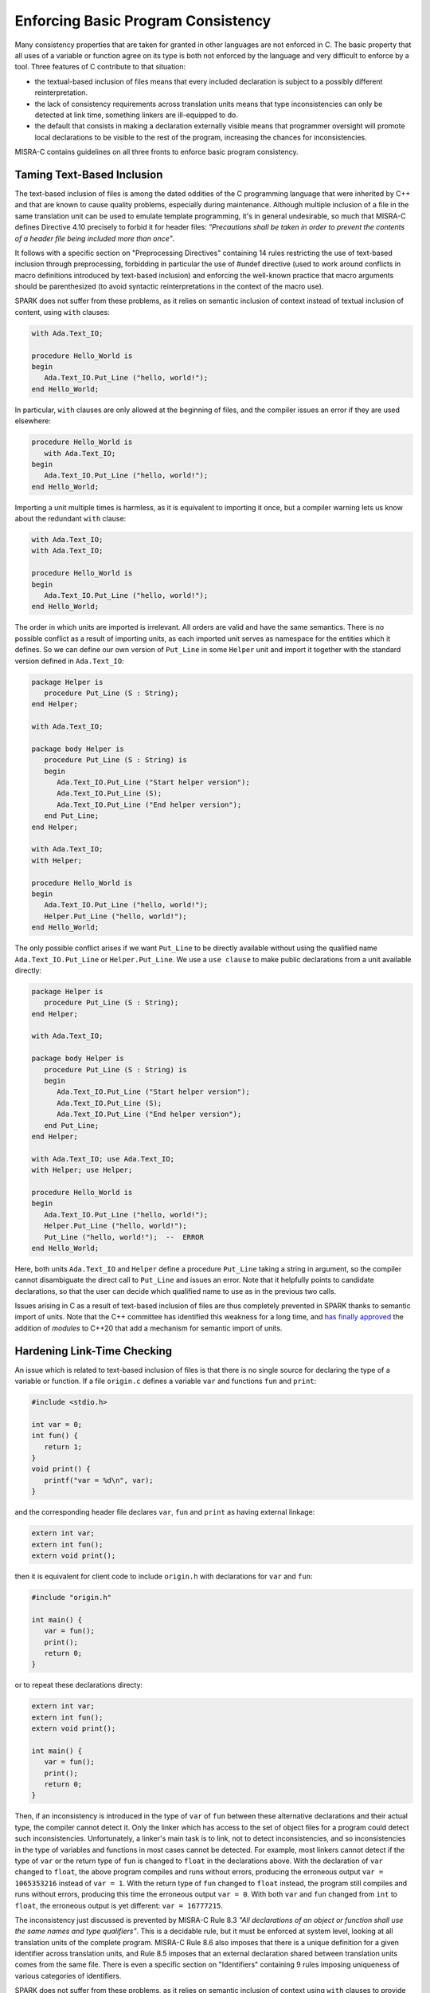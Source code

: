 Enforcing Basic Program Consistency
-----------------------------------

Many consistency properties that are taken for granted in other languages are
not enforced in C. The basic property that all uses of a variable or function
agree on its type is both not enforced by the language and very difficult to
enforce by a tool. Three features of C contribute to that situation:

* the textual-based inclusion of files means that every included declaration is
  subject to a possibly different reinterpretation.
* the lack of consistency requirements across translation units means that type
  inconsistencies can only be detected at link time, something linkers are
  ill-equipped to do.
* the default that consists in making a declaration externally visible means
  that programmer oversight will promote local declarations to be visible to
  the rest of the program, increasing the chances for inconsistencies.

MISRA-C contains guidelines on all three fronts to enforce basic program
consistency.

Taming Text-Based Inclusion
***************************

The text-based inclusion of files is among the dated oddities of the C
programming language that were inherited by C++ and that are known to cause
quality problems, especially during maintenance. Although multiple inclusion of
a file in the same translation unit can be used to emulate template
programming, it's in general undesirable, so much that MISRA-C defines
Directive 4.10 precisely to forbid it for header files: `"Precautions shall be
taken in order to prevent the contents of a header file being included more
than once"`.

It follows with a specific section on "Preprocessing Directives" containing 14
rules restricting the use of text-based inclusion through preprocessing,
forbidding in particular the use of #undef directive (used to work around
conflicts in macro definitions introduced by text-based inclusion) and
enforcing the well-known practice that macro arguments should be parenthesized
(to avoid syntactic reinterpretations in the context of the macro use).

SPARK does not suffer from these problems, as it relies on semantic inclusion
of context instead of textual inclusion of content, using ``with`` clauses:

.. code-block:: ada

   with Ada.Text_IO;

   procedure Hello_World is
   begin
      Ada.Text_IO.Put_Line ("hello, world!");
   end Hello_World;

In particular, ``with`` clauses are only allowed at the beginning of files, and
the compiler issues an error if they are used elsewhere:

.. code-block:: ada

   procedure Hello_World is
      with Ada.Text_IO;
   begin
      Ada.Text_IO.Put_Line ("hello, world!");
   end Hello_World;

Importing a unit multiple times is harmless, as it is equivalent to importing
it once, but a compiler warning lets us know about the redundant ``with``
clause:

.. code-block:: ada

   with Ada.Text_IO;
   with Ada.Text_IO;

   procedure Hello_World is
   begin
      Ada.Text_IO.Put_Line ("hello, world!");
   end Hello_World;

The order in which units are imported is irrelevant. All orders are valid and
have the same semantics. There is no possible conflict as a result of importing
units, as each imported unit serves as namespace for the entities which it
defines. So we can define our own version of ``Put_Line`` in some ``Helper``
unit and import it together with the standard version defined in
``Ada.Text_IO``:

.. code-block:: ada

   package Helper is
      procedure Put_Line (S : String);
   end Helper;

   with Ada.Text_IO;

   package body Helper is
      procedure Put_Line (S : String) is
      begin
         Ada.Text_IO.Put_Line ("Start helper version");
         Ada.Text_IO.Put_Line (S);
         Ada.Text_IO.Put_Line ("End helper version");
      end Put_Line;
   end Helper;

   with Ada.Text_IO;
   with Helper;

   procedure Hello_World is
   begin
      Ada.Text_IO.Put_Line ("hello, world!");
      Helper.Put_Line ("hello, world!");
   end Hello_World;

The only possible conflict arises if we want ``Put_Line`` to be directly
available without using the qualified name ``Ada.Text_IO.Put_Line`` or
``Helper.Put_Line``. We use a ``use clause`` to make public declarations from a
unit available directly:

.. code-block:: ada

   package Helper is
      procedure Put_Line (S : String);
   end Helper;

   with Ada.Text_IO;

   package body Helper is
      procedure Put_Line (S : String) is
      begin
         Ada.Text_IO.Put_Line ("Start helper version");
         Ada.Text_IO.Put_Line (S);
         Ada.Text_IO.Put_Line ("End helper version");
      end Put_Line;
   end Helper;

   with Ada.Text_IO; use Ada.Text_IO;
   with Helper; use Helper;

   procedure Hello_World is
   begin
      Ada.Text_IO.Put_Line ("hello, world!");
      Helper.Put_Line ("hello, world!");
      Put_Line ("hello, world!");  --  ERROR
   end Hello_World;

Here, both units ``Ada.Text_IO`` and ``Helper`` define a procedure ``Put_Line``
taking a string in argument, so the compiler cannot disambiguate the direct
call to ``Put_Line`` and issues an error. Note that it helpfully points to
candidate declarations, so that the user can decide which qualified name to use
as in the previous two calls.

Issues arising in C as a result of text-based inclusion of files are thus
completely prevented in SPARK thanks to semantic import of units. Note that the
C++ committee has identified this weakness for a long time, and `has finally
approved <http://www.open-std.org/jtc1/sc22/wg21/docs/papers/2018/n4720.pdf>`_
the addition of `modules` to C++20 that add a mechanism for semantic import of
units.

Hardening Link-Time Checking
****************************

An issue which is related to text-based inclusion of files is that there is no
single source for declaring the type of a variable or function. If a file
``origin.c`` defines a variable ``var`` and functions ``fun`` and ``print``:

.. code-block:: c

   #include <stdio.h>

   int var = 0;
   int fun() {
      return 1;
   }
   void print() {
      printf("var = %d\n", var);
   }

and the corresponding header file declares ``var``, ``fun`` and ``print`` as
having external linkage:

.. code-block:: c

   extern int var;
   extern int fun();
   extern void print();

then it is equivalent for client code to include ``origin.h`` with declarations
for ``var`` and ``fun``:

.. code-block:: c

   #include "origin.h"

   int main() {
      var = fun();
      print();
      return 0;
   }

or to repeat these declarations directy:

.. code-block:: c

   extern int var;
   extern int fun();
   extern void print();

   int main() {
      var = fun();
      print();
      return 0;
   }

Then, if an inconsistency is introduced in the type of ``var`` of ``fun``
between these alternative declarations and their actual type, the compiler
cannot detect it. Only the linker which has access to the set of object files
for a program could detect such inconsistencies. Unfortunately, a linker's main
task is to link, not to detect inconsistencies, and so inconsistencies in the
type of variables and functions in most cases cannot be detected. For example,
most linkers cannot detect if the type of ``var`` or the return type of ``fun``
is changed to ``float`` in the declarations above. With the declaration of
``var`` changed to ``float``, the above program compiles and runs without
errors, producing the erroneous output ``var = 1065353216`` instead of ``var =
1``. With the return type of ``fun`` changed to ``float`` instead, the program
still compiles and runs without errors, producing this time the erroneous
output ``var = 0``. With both ``var`` and ``fun`` changed from ``int`` to
``float``, the erroneous output is yet different: ``var = 16777215``.

The inconsistency just discussed is prevented by MISRA-C Rule 8.3 `"All
declarations of an object or function shall use the same names and type
qualifiers"`. This is a decidable rule, but it must be enforced at system
level, looking at all translation units of the complete program. MISRA-C Rule
8.6 also imposes that there is a unique definition for a given identifier
across translation units, and Rule 8.5 imposes that an external declaration
shared between translation units comes from the same file. There is even a
specific section on "Identifiers" containing 9 rules imposing uniqueness of
various categories of identifiers.

SPARK does not suffer from these problems, as it relies on semantic inclusion
of context using ``with`` clauses to provide the unique declaration for all
entities.

Going Towards Encapsulation
***************************

The root cause for most of the problems seen in this section stems from the
lack of encapsulation in C. There is no notion of namespace that would allow
files to publish their declarations without risking a conflict with other
files. Thus MISRA-C discourages the use of external declarations with multiple
guidelines:

* Directive 4.8 encourages to hide the definition of structure and unions in
  implementation files (.c files) when possible: `"If a pointer to a structure
  or union is never dereferenced within a translation unit, then the
  implementation of the object should be hidden."`

* Rule 8.7 forbids the use of external declarations when not needed:
  `"Functions and objects should not be defined with external linkage if they
  are referenced in only one translation unit."`

* Rule 8.8 forces the explicit use of keyword ``static`` when appropriate:
  `"The static storage class specifier shall be used in all declarations of
  objects and functions that have internal linkage."`

In SPARK, every unit is divided into a spec (.ads file) and a body (.adb
file). Only declarations from the spec are visible from other units when they
import that unit. In fact, only declarations from the visible part of the spec
(before keyword ``private``) are visible from other units.

.. code-block:: ada

   package Helper is
      procedure Public_Put_Line (S : String);
   private
      procedure Private_Put_Line (S : String);
   end Helper;

   with Ada.Text_IO;

   package body Helper is
      procedure Public_Put_Line (S : String) is
      begin
         Ada.Text_IO.Put_Line (S);
      end Public_Put_Line;

      procedure Private_Put_Line (S : String) is
      begin
         Ada.Text_IO.Put_Line (S);
      end Private_Put_Line;

      procedure Body_Put_Line (S : String) is
      begin
         Ada.Text_IO.Put_Line (S);
      end Body_Put_Line;
   end Helper;

   with Helper; use Helper;

   procedure Hello_World is
   begin
      Public_Put_Line ("hello, world!");
      Private_Put_Line ("hello, world!");  --  ERROR
      Body_Put_Line ("hello, world!");  --  ERROR
   end Hello_World;

Note the different errors on the calls to the private and body versions of
``Put_Line``: in the first case the compiler can locate the candidate procedure
but it is illegal to call it from ``Hello_World``, in the second case the
compiler does not even known about any ``Body_Put_Line`` when compiling
``Hello_World``.

SPARK also allows to define a type in the private part of a spec (so that
during the compilation of client units its definition is known to the compiler,
say for allocating the correct memory for a variable of such a type) while
simply announcing such a declaration in the public part of the spec. This way,
client code can use the type, typically through a public API, but not any
specifics on the implementation of the type.

.. code-block:: ada

   package Vault is
      type Data is private;
      function Get (X : in Data) return Integer;
      procedure Set (X : out Data; Value : in Integer);
   private
      type Data is record
         Val : Integer;
      end record;
   end Vault;

   package body Vault is
      function Get (X : in Data) return Integer is (X.Val);
      procedure Set (X : out Data; Value : in Integer) is
      begin
         X.Val := Value;
      end Set;
   end Vault;

   with Vault;

   package Information_System is
      Archive : Vault.Data;
   end Information_System;

   with Information_System;
   with Vault;

   procedure Hacker is
      V : Integer := Vault.Get (Information_System.Archive);
   begin
      Vault.Set (Information_System.Archive, V + 1);
      Information_System.Archive.Val := 0;  --  ERROR
   end Hacker;

Note that it is possible to both declare a variable of type ``Vault.Data`` in
package ``Information_System`` and to get/set it through its API in procedure
``Hacker``, but not to access directly its ``Val`` field.
